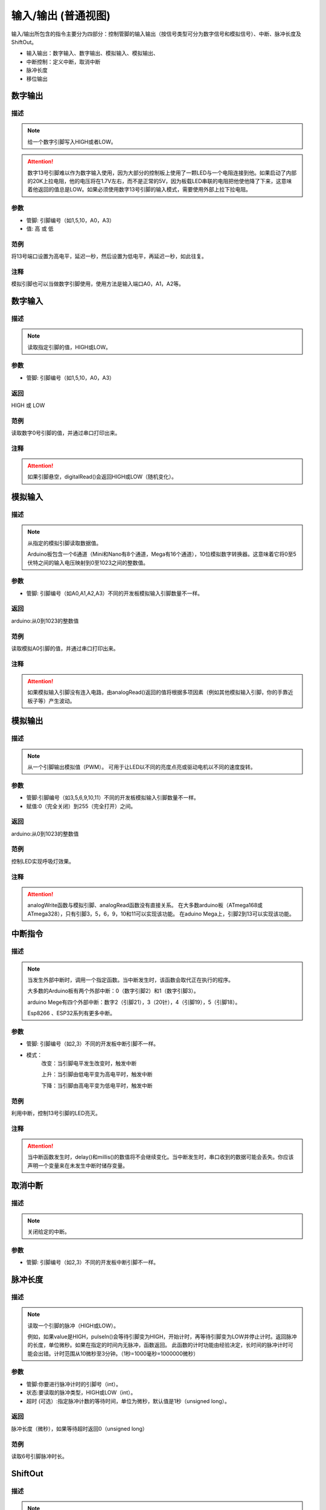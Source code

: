 输入/输出 (普通视图)
=====================

输入/\输出所包含的指令主要分为四部分：控制管脚的输入输出（按信号类型可分为数字信号和模拟信号）、中断、脉冲长度及ShiftOut。

* 输入输出：数字输入、数字输出、模拟输入、模拟输出、
* 中断控制：定义中断，取消中断
* 脉冲长度
* 移位输出

.. image:: images/02/inout.png

数字输出
--------------

.. image:: images/02/digitalWrite.png

描述
++++++++++++++

.. note::
	给一个数字引脚写入HIGH或者LOW。

.. Attention::
	数字13号引脚难以作为数字输入使用，因为大部分的控制板上使用了一颗LED与一个电阻连接到他。如果启动了内部的20K上拉电阻，他的电压将在1.7V左右，而不是正常的5V，因为板载LED串联的电阻把他使他降了下来，这意味着他返回的值总是LOW。如果必须使用数字13号引脚的输入模式，需要使用外部上拉下拉电阻。

参数
+++++++++++++++
* 管脚: 引脚编号（如1,5,10，A0，A3）

* 值: 高 或 低

范例
+++++
将13号端口设置为高电平，延迟一秒，然后设置为低电平，再延迟一秒，如此往复。

.. image:: images/02/digitalWrite-example.png

注释
+++++++++
模拟引脚也可以当做数字引脚使用，使用方法是输入端口A0，A1，A2等。

数字输入
--------------

.. image:: images/02/digitalRead.png

描述
++++++++++++++

.. note::
	读取指定引脚的值，HIGH或LOW。

参数
+++++++++++++++
* 管脚: 引脚编号（如1,5,10，A0，A3）

返回
+++++++++
HIGH 或 LOW

范例
+++++
读取数字0号引脚的值，并通过串口打印出来。

.. image:: images/02/digitalRead-example.png

注释
+++++++++
.. Attention::
	如果引脚悬空，digitalRead()会返回HIGH或LOW（随机变化）。

模拟输入
--------------

.. image:: images/02/analogRead.png

描述
++++++++++++++

.. note::
	从指定的模拟引脚读取数据值。

	Arduino板包含一个6通道（Mini和Nano有8个通道，Mega有16个通道），10位模拟数字转换器。这意味着它将0至5伏特之间的输入电压映射到0至1023之间的整数值。

参数
+++++++++++++++
* 管脚: 引脚编号（如A0,A1,A2,A3）不同的开发板模拟输入引脚数量不一样。

返回
+++++++++
arduino:从0到1023的整数值

范例
+++++
读取模拟A0引脚的值，并通过串口打印出来。

.. image:: images/02/analogRead-example.png

注释
+++++++++
.. Attention::
	如果模拟输入引脚没有连入电路，由analogRead()返回的值将根据多项因素（例如其他模拟输入引脚，你的手靠近板子等）产生波动。

模拟输出
--------------

.. image:: images/02/analogWrite.png

描述
++++++++++++++

.. note::
	从一个引脚输出模拟值（PWM）。
	可用于让LED以不同的亮度点亮或驱动电机以不同的速度旋转。

参数
+++++++++++++++
* 管脚:引脚编号（如3,5,6,9,10,11）不同的开发板模拟输入引脚数量不一样。
* 赋值:0（完全关闭）到255（完全打开）之间。

返回
+++++++++
arduino:从0到1023的整数值

范例
+++++
控制LED实现呼吸灯效果。

.. image:: images/02/analogWrite-example.png

注释
+++++++++
.. Attention::
	analogWrite函数与模拟引脚、analogRead函数没有直接关系。
	在大多数arduino板（ATmega168或ATmega328），只有引脚3，5，6，9，10和11可以实现该功能。
	在aduino Mega上，引脚2到13可以实现该功能。

中断指令
--------------

.. image:: images/02/interrupt.png

描述
++++++++++++++

.. note::
	当发生外部中断时，调用一个指定函数。当中断发生时，该函数会取代正在执行的程序。

	大多数的Arduino板有两个外部中断：0（数字引脚2）和1（数字引脚3）。

	arduino Mege有四个外部中断：数字2（引脚21），3（20针），4（引脚19），5（引脚18）。

	Esp8266 、ESP32系列有更多中断。

参数
+++++++++++++++
* 管脚: 引脚编号（如2,3）不同的开发板中断引脚不一样。
* 模式：
	改变：当引脚电平发生改变时，触发中断

	上升：当引脚由低电平变为高电平时，触发中断

	下降：当引脚由高电平变为低电平时，触发中断

范例
+++++
利用中断，控制13号引脚的LED亮灭。

.. image:: images/02/interrupt-example.png

注释
+++++++++
.. Attention::
	当中断函数发生时，delay()和millis()的数值将不会继续变化。当中断发生时，串口收到的数据可能会丢失。你应该声明一个变量来在未发生中断时储存变量。


取消中断
--------------

.. image:: images/02/detachinterrupt.png

描述
++++++++++++++

.. note::
	关闭给定的中断。

参数
+++++++++++++++
* 管脚: 引脚编号（如2,3）不同的开发板中断引脚不一样。


脉冲长度
-------------------
.. image:: images/02/pulseIn.png

描述
++++++++++++++

.. note::
	读取一个引脚的脉冲（HIGH或LOW）。

	例如，如果value是HIGH，pulseIn()会等待引脚变为HIGH，开始计时，再等待引脚变为LOW并停止计时。返回脉冲的长度，单位微秒。如果在指定的时间内无脉冲，函数返回。
	此函数的计时功能由经验决定，长时间的脉冲计时可能会出错。计时范围从10微秒至3分钟。（1秒=1000毫秒=1000000微秒）

参数
+++++++++++++++
* 管脚:你要进行脉冲计时的引脚号（int）。

* 状态:要读取的脉冲类型，HIGH或LOW（int）。

* 超时 (可选）:指定脉冲计数的等待时间，单位为微秒，默认值是1秒（unsigned long）。

返回
++++++++++++++++++++++
脉冲长度（微秒），如果等待超时返回0（unsigned long）

范例
+++++
读取6号引脚脉冲时长。

.. image:: images/02/pulseIn-example.png

ShiftOut
-----------------

.. image:: images/02/shiftOut.png

描述
++++++++++++++

.. note::
	将一个数据的一个字节一位一位的移出。从最高有效位（最左边）或最低有效位（最右边）开始。依次向数据脚写入每一位，之后时钟脚被拉高或拉低，指示刚才的数据有效。

参数
+++++++++++++++
* 数据管脚：输出每一位数据的引脚(int)

* 时钟管脚：时钟脚，当数据管脚有值时此引脚电平变化(int)

* 顺序：输出位的顺序，最高位优先或最低位优先

* value: 要移位输出的数据(byte)
